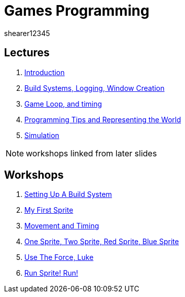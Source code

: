 = Games Programming
shearer12345
:stem: latexmath

:imagesdir: ./assets/
:revealjs_customtheme: "reveal.js/css/theme/white.css"
:source-highlighter: highlightjs

== Lectures

. link:lecture01_introduction.html[Introduction]
. link:lecture02.html[Build Systems, Logging, Window Creation]
. link:lecture03.html[Game Loop, and timing]
. link:lecture04.html[Programming Tips and Representing the World]
. link:lecture05.html[Simulation]

NOTE: workshops linked from later slides

== Workshops

. link:workshop01_settingUpABuildSystem.html[Setting Up A Build System]
. link:workshop02_myFirstSprite.html[My First Sprite]
. link:workshop03_movementAndTiming.html[Movement and Timing]
. link:workshop04_oneSpriteTwoSpriteRedSpriteBlueSprite.html[One Sprite, Two Sprite, Red Sprite, Blue Sprite]
. link:workshop05_useTheForceLuke.html[Use The Force, Luke]
. link:workshop06_runSpriteRun.html[Run Sprite! Run!]
